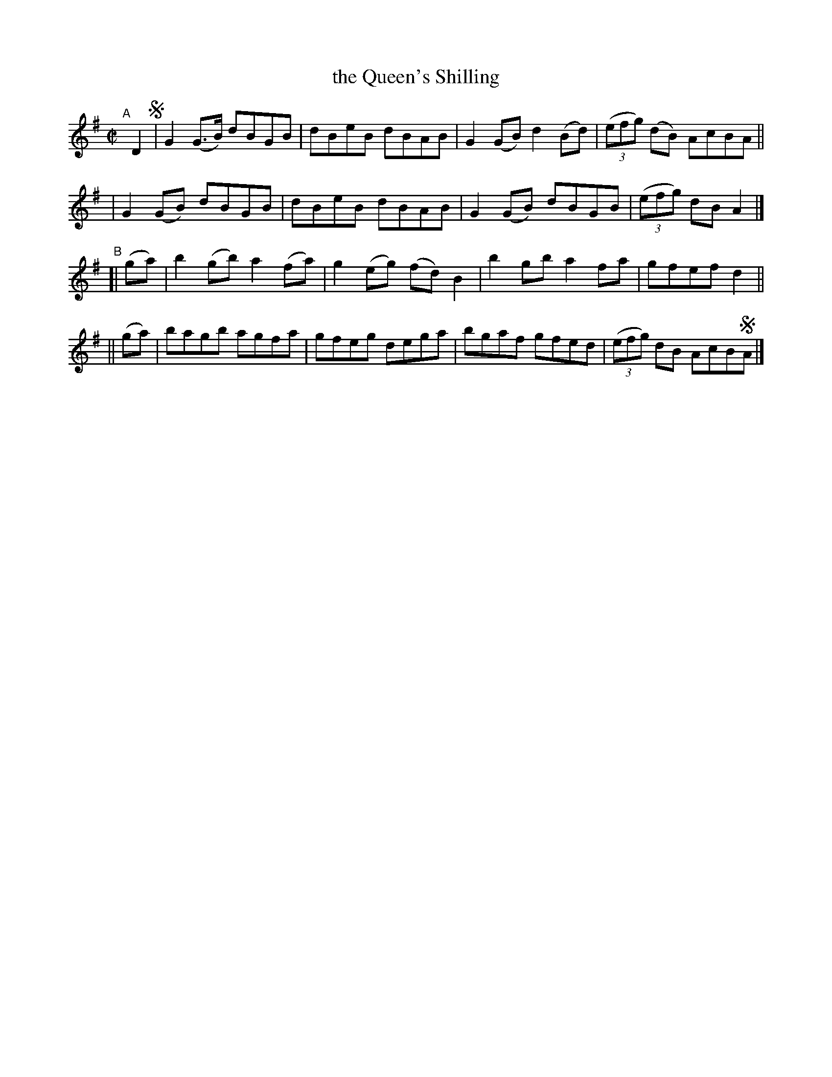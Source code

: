 X: 752
T: the Queen's Shilling
R: reel
%S: s:4 b:16(4+4+4+4)
B: Francis O'Neill: "The Dance Music of Ireland" (1907) #752
Z: Frank Nordberg - http://www.musicaviva.com
F: http://www.musicaviva.com/abc/tunes/ireland/oneill-1001/0752/oneill-1001-0752-1.abc
M: C|
L: 1/8
K: G
"^A"[|] D2 !segno!\
| G2(G>B) dBGB | dBeB dBAB | G2(GB) d2(Bd) | (3(efg) (dB) AcBA ||
| G2(GB)  dBGB | dBeB dBAB | G2(GB) dBGB | (3(efg) dBA2 |]
"^B"\
[| (ga) | b2(gb) a2(fa) | g2(eg) (fd)B2 | b2gb a2fa | gfef d2 ||
|| (ga) | bagb agfa | gfeg dega | bgaf gfed | (3(efg) dB AcB!segno!A |]
